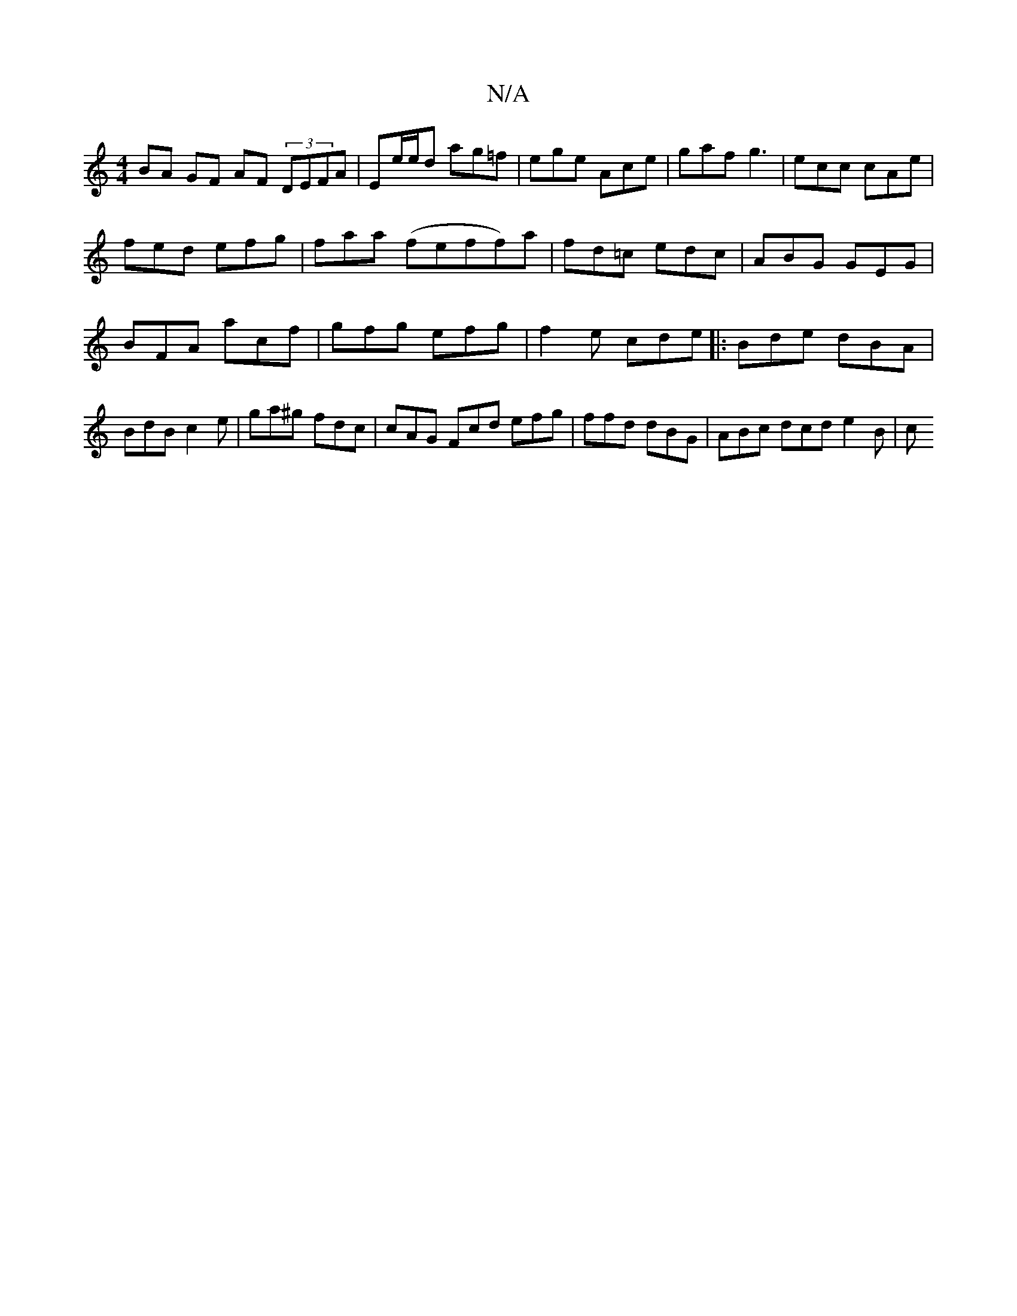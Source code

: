 X:1
T:N/A
M:4/4
R:N/A
K:Cmajor
BA GF AF (3DEFA |Ee/e/d ag=f | ege Ace | gaf g3 | ecc cAe |
fed efg | faa (feff)a|fd=c edc | ABG GEG | BFA acf | gfg efg |f2e cde |:Bde dBA | BdB c2e | ga^g fdc | cAG Fcd efg|ffd dBG | ABc dcd e2B | c